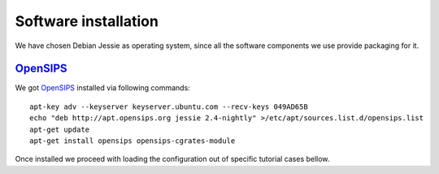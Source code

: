 Software installation
=====================

We have chosen Debian Jessie as operating system, since all the software components we use provide packaging for it.

OpenSIPS_
---------

We got OpenSIPS_ installed via following commands:
::

 apt-key adv --keyserver keyserver.ubuntu.com --recv-keys 049AD65B
 echo "deb http://apt.opensips.org jessie 2.4-nightly" >/etc/apt/sources.list.d/opensips.list
 apt-get update
 apt-get install opensips opensips-cgrates-module

Once installed we proceed with loading the configuration out of specific tutorial cases bellow.

.. _OpenSIPS: http://www.opensips.org/
